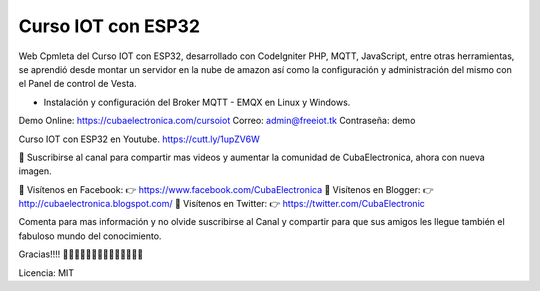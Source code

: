 ###################
Curso IOT con ESP32
###################

Web Cpmleta del Curso IOT con ESP32, desarrollado con CodeIgniter PHP, MQTT, JavaScript, entre otras herramientas, se aprendió desde montar un servidor en la nube de amazon así como la configuración y administración del mismo con el Panel de control de Vesta.

- Instalación y configuración del Broker MQTT - EMQX en Linux y Windows.

Demo Online: https://cubaelectronica.com/cursoiot
Correo: admin@freeiot.tk
Contraseña: demo

Curso IOT con ESP32 en Youtube.
https://cutt.ly/1upZV6W

🔔 Suscribirse al canal para compartir mas videos y aumentar la comunidad de CubaElectronica, ahora con nueva imagen.

🔴 Visítenos en Facebook: 👉 https://www.facebook.com/CubaElectronica
🔴 Visítenos en Blogger: 👉  http://cubaelectronica.blogspot.com/
🔴 Visítenos en Twitter: 👉  https://twitter.com/CubaElectronic

Comenta para mas información y no olvide suscribirse al Canal y compartir para que sus amigos les llegue también el fabuloso mundo del conocimiento.

Gracias!!!! ✌🏻✌🏻✌🏻✌🏻✌🏻✌🏻✌🏻

Licencia: MIT



